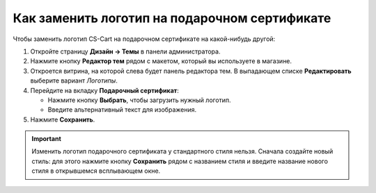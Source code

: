 **********************************************
Как заменить логотип на подарочном сертификате
**********************************************

Чтобы заменить логотип CS-Cart на подарочном сертификате на какой-нибудь другой:

#. Откройте страницу **Дизайн → Темы** в панели администратора.

#. Нажмите кнопку **Редактор тем** рядом с макетом, который вы используете в магазине.

   .. fancybox:: img/gift_logo_01.png
       :alt: Страница "Дизайн → Темы" в CS-Cart.

#. Откроется витрина, на которой слева будет панель редактора тем. В выпадающем списке **Редактировать** выберите вариант *Логотипы*.

   .. fancybox:: img/gift_logo_02.png
       :alt: Раздел "Логотипы" в редакторе тем.

#. Перейдите на вкладку **Подарочный сертификат**:

   * Нажмите кнопку **Выбрать**, чтобы загрузить нужный логотип.

   * Введите альтернативный текст для изображения.

   .. fancybox:: img/gift_logo_03.png
       :alt: Другой логотип подарочного сертификата в CS-Cart.

#. Нажмите **Сохранить**.

.. important::

    Изменить логотип подарочного сертификата у стандартного стиля нельзя. Сначала создайте новый стиль: для этого нажмите кнопку **Сохранить** рядом с названием стиля и введите название нового стиля в открывшемся всплывающем окне.
